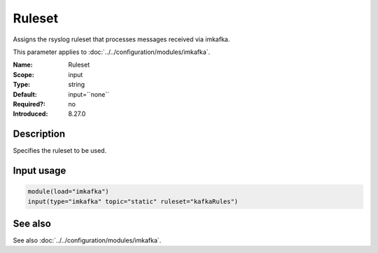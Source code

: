 .. _param-imkafka-ruleset:
.. _imkafka.parameter.input.ruleset:

Ruleset
=======

.. index::
   single: imkafka; Ruleset
   single: Ruleset

.. summary-start

Assigns the rsyslog ruleset that processes messages received via imkafka.

.. summary-end

This parameter applies to :doc:`../../configuration/modules/imkafka`.

:Name: Ruleset
:Scope: input
:Type: string
:Default: input=``none``
:Required?: no
:Introduced: 8.27.0

Description
-----------
Specifies the ruleset to be used.

Input usage
-----------
.. _imkafka.parameter.input.ruleset-usage:

.. code-block:: rsyslog

   module(load="imkafka")
   input(type="imkafka" topic="static" ruleset="kafkaRules")

See also
--------
See also :doc:`../../configuration/modules/imkafka`.
